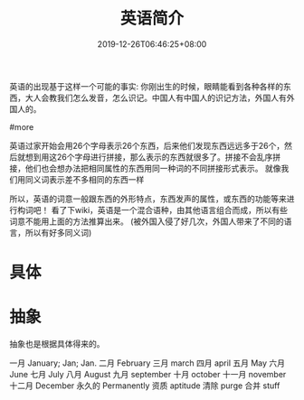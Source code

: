 #+HUGO_BASE_DIR: ../
#+TITLE: 英语简介
#+HUGO_AUTO_SET_LASTMOD: t
#+HUGO_TAGS: 英语
#+HUGO_CATEGORIES: 英语
#+HUGO_DRAFT: false
#+DATE: 2019-12-26T06:46:25+08:00

英语的出现基于这样一个可能的事实:
你刚出生的时候，眼睛能看到各种各样的东西，大人会教我们怎么发音，怎么识记。中国人有中国人的识记方法，外国人有外国人的。

#more

英语过家开始会用26个字母表示26个东西，后来他们发现东西远远多于26个，然后就想到用这26个字母进行拼接，那么表示的东西就很多了。拼接不会乱序拼接，他们也会想办法把相同属性的东西用同一种词的不同拼接形式表示。
就像我们用同义词表示差不多相同的东西一样

所以，英语的词意一般跟东西的外形特点，东西发声的属性，或东西的功能等来进行构词吧！
看了下wiki，英语是一个混合语种，由其他语言组合而成，所以有些词意不能用上面的方法推算出来。 (被外国入侵了好几次，外国人带来了不同的语言，所以有好多同义词)

* 具体
* 抽象  
  抽象也是根据具体得来的。
  
  一月 January; Jan; Jan.
  二月 February 
  三月 march
  四月 april
  五月 May
  六月 June
  七月 July
  八月 August
  九月 september
  十月 october
  十一月 november
  十二月 December
  永久的 Permanently 
  资质 aptitude 
  清除 purge
  合并 stuff
